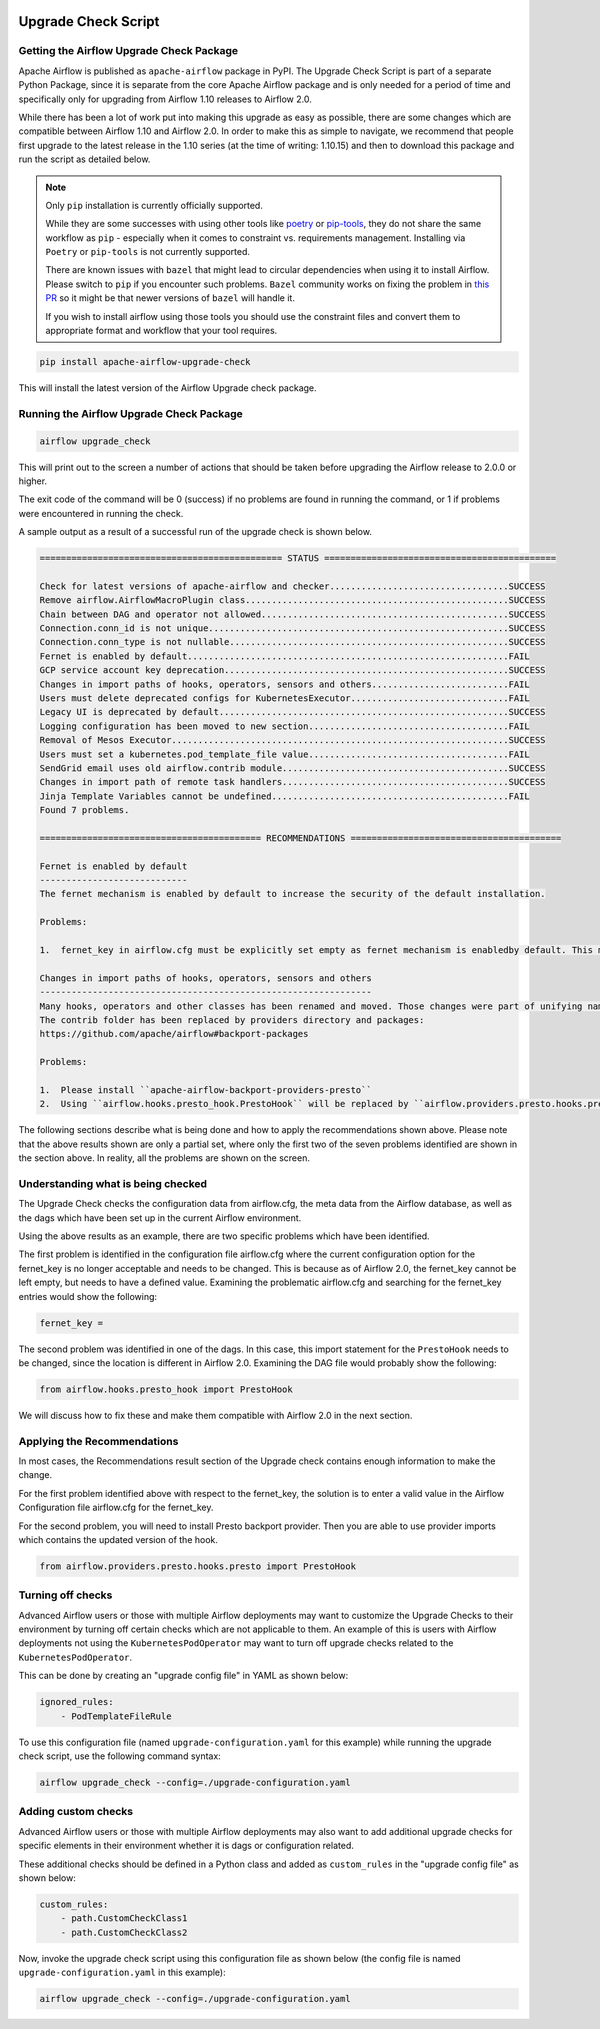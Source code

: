  .. Licensed to the Apache Software Foundation (ASF) under one
    or more contributor license agreements.  See the NOTICE file
    distributed with this work for additional information
    regarding copyright ownership.  The ASF licenses this file
    to you under the Apache License, Version 2.0 (the
    "License"); you may not use this file except in compliance
    with the License.  You may obtain a copy of the License at

 ..   http://www.apache.org/licenses/LICENSE-2.0

 .. Unless required by applicable law or agreed to in writing,
    software distributed under the License is distributed on an
    "AS IS" BASIS, WITHOUT WARRANTIES OR CONDITIONS OF ANY
    KIND, either express or implied.  See the License for the
    specific language governing permissions and limitations
    under the License.


Upgrade Check Script
--------------------

.. _upgrade-check:

Getting the Airflow Upgrade Check Package
'''''''''''''''''''''''''''''''''''''''''

Apache Airflow is published as ``apache-airflow`` package in PyPI. The Upgrade Check Script is part of a
separate Python Package, since it is separate from the core Apache Airflow package and is only needed for
a period of time and specifically only for upgrading from Airflow 1.10 releases to Airflow 2.0.

While there has been a lot of work put into making this upgrade as easy as possible, there are some
changes which are compatible between Airflow 1.10 and Airflow 2.0. In order to make this as simple to
navigate, we recommend that people first upgrade to the latest release in the 1.10 series (at the
time of writing: 1.10.15) and then to download this package and run the script as detailed below.


.. note::

   Only ``pip`` installation is currently officially supported.

   While they are some successes with using other tools like `poetry <https://python-poetry.org/>`_ or
   `pip-tools <https://pypi.org/project/pip-tools/>`_, they do not share the same workflow as
   ``pip`` - especially when it comes to constraint vs. requirements management.
   Installing via ``Poetry`` or ``pip-tools`` is not currently supported.

   There are known issues with ``bazel`` that might lead to circular dependencies when using it to install
   Airflow. Please switch to ``pip`` if you encounter such problems. ``Bazel`` community works on fixing
   the problem in `this PR <https://github.com/bazelbuild/rules_python/pull/1166>`_ so it might be that
   newer versions of ``bazel`` will handle it.


   If you wish to install airflow using those tools you should use the constraint files and convert
   them to appropriate format and workflow that your tool requires.

.. code-block:: bash

    pip install apache-airflow-upgrade-check

This will install the latest version of the Airflow Upgrade check package.


Running the Airflow Upgrade Check Package
'''''''''''''''''''''''''''''''''''''''''

.. code-block:: bash

    airflow upgrade_check

This will print out to the screen a number of actions that should be taken before upgrading the Airflow
release to 2.0.0 or higher.

The exit code of the command will be 0 (success) if no problems are found in running the command, or 1 if
problems were encountered in running the check.

A sample output as a result of a successful run of the upgrade check is shown below.

.. code-block:: bash

    ============================================== STATUS ============================================

    Check for latest versions of apache-airflow and checker..................................SUCCESS
    Remove airflow.AirflowMacroPlugin class..................................................SUCCESS
    Chain between DAG and operator not allowed...............................................SUCCESS
    Connection.conn_id is not unique.........................................................SUCCESS
    Connection.conn_type is not nullable.....................................................SUCCESS
    Fernet is enabled by default.............................................................FAIL
    GCP service account key deprecation......................................................SUCCESS
    Changes in import paths of hooks, operators, sensors and others..........................FAIL
    Users must delete deprecated configs for KubernetesExecutor..............................FAIL
    Legacy UI is deprecated by default.......................................................SUCCESS
    Logging configuration has been moved to new section......................................FAIL
    Removal of Mesos Executor................................................................SUCCESS
    Users must set a kubernetes.pod_template_file value......................................FAIL
    SendGrid email uses old airflow.contrib module...........................................SUCCESS
    Changes in import path of remote task handlers...........................................SUCCESS
    Jinja Template Variables cannot be undefined.............................................FAIL
    Found 7 problems.

    ========================================== RECOMMENDATIONS ========================================

    Fernet is enabled by default
    ----------------------------
    The fernet mechanism is enabled by default to increase the security of the default installation.

    Problems:

    1.  fernet_key in airflow.cfg must be explicitly set empty as fernet mechanism is enabledby default. This means that the apache-airflow[crypto] extra-packages are always installed.However, this requires that your operating system has libffi-dev installed.

    Changes in import paths of hooks, operators, sensors and others
    ---------------------------------------------------------------
    Many hooks, operators and other classes has been renamed and moved. Those changes were part of unifying names and imports paths as described in AIP-21.
    The contrib folder has been replaced by providers directory and packages:
    https://github.com/apache/airflow#backport-packages

    Problems:

    1.  Please install ``apache-airflow-backport-providers-presto``
    2.  Using ``airflow.hooks.presto_hook.PrestoHook`` will be replaced by ``airflow.providers.presto.hooks.presto.PrestoHook``. Affected file:


The following sections describe what is being done and how to apply the recommendations shown above.
Please note that the above results shown are only a partial set, where only the first
two of the seven problems identified are shown in the section above. In reality,
all the problems are shown on the screen.


Understanding what is being checked
'''''''''''''''''''''''''''''''''''

The Upgrade Check checks the configuration data from airflow.cfg, the meta data from the Airflow
database, as well as the dags which have been set up in the current Airflow environment.

Using the above results as an example, there are two specific problems which have
been identified.

The first problem is identified in the configuration file airflow.cfg where the current configuration
option for the fernet_key is no longer acceptable and needs to be changed. This is because as of
Airflow 2.0, the fernet_key cannot be left empty, but needs to have a defined value. Examining the
problematic airflow.cfg and searching for the fernet_key entries would show the following:

.. code-block:: bash

    fernet_key =

The second problem was identified in one of the dags. In this case, this import
statement for the ``PrestoHook`` needs to be changed, since the location is different
in Airflow 2.0. Examining the DAG file would probably show the following:

.. code-block:: python

    from airflow.hooks.presto_hook import PrestoHook

We will discuss how to fix these and make them compatible with Airflow 2.0 in the next
section.


Applying the Recommendations
''''''''''''''''''''''''''''

In most cases, the Recommendations result section of the Upgrade check contains
enough information to make the change.

For the first problem identified above with respect to the fernet_key, the solution is
to enter a valid value in the Airflow Configuration file airflow.cfg for the fernet_key.

For the second problem, you will need to install Presto backport provider.
Then you are able to use provider imports which contains the updated version of the hook.

.. code-block:: python

    from airflow.providers.presto.hooks.presto import PrestoHook



Turning off checks
''''''''''''''''''

Advanced Airflow users or those with multiple Airflow deployments may want to
customize the Upgrade Checks to their environment by turning off certain
checks which are not applicable to them. An example of this is users with
Airflow deployments not using the ``KubernetesPodOperator`` may want to turn off upgrade
checks related to the ``KubernetesPodOperator``.

This can be done by creating an "upgrade config file" in YAML as shown below:

.. code-block::

    ignored_rules:
        - PodTemplateFileRule

To use this configuration file (named ``upgrade-configuration.yaml`` for  this
example) while running the upgrade check script, use the following command syntax:

.. code-block:: bash

    airflow upgrade_check --config=./upgrade-configuration.yaml


Adding custom checks
''''''''''''''''''''

Advanced Airflow users or those with multiple Airflow deployments may also
want to add additional upgrade checks for specific elements in their
environment whether it is dags or configuration related.

These additional checks should be defined in a Python class and added as
``custom_rules`` in the "upgrade config file" as shown below:

.. code-block::

    custom_rules:
        - path.CustomCheckClass1
        - path.CustomCheckClass2

Now, invoke the upgrade check script using this configuration file as shown
below (the config file is named ``upgrade-configuration.yaml`` in
this example):

.. code-block:: bash

    airflow upgrade_check --config=./upgrade-configuration.yaml
